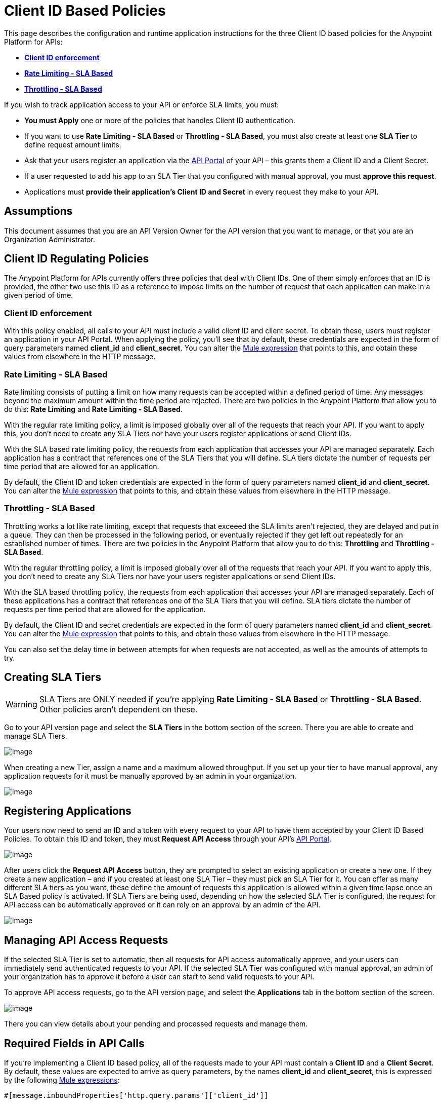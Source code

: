 = Client ID Based Policies

This page describes the configuration and runtime application instructions for the three Client ID based policies for the Anypoint Platform for APIs:

* *link:#ClientIDBasedPolicies-clientid[Client ID enforcement]*
* link:#ClientIDBasedPolicies-ratelimiting[*Rate Limiting - SLA Based*]
* *link:#ClientIDBasedPolicies-throttling[Throttling - SLA Based]*

If you wish to track application access to your API or enforce SLA limits, you must:

* *You must Apply* one or more of the policies that handles Client ID authentication.
* If you want to use *Rate Limiting - SLA Based* or **Throttling - SLA Based**, you must also create at least one *SLA Tier* to define request amount limits.
* Ask that your users register an application via the link:/docs/display/current/Engaging+Users+of+Your+API[API Portal] of your API – this grants them a Client ID and a Client Secret.
* If a user requested to add his app to an SLA Tier that you configured with manual approval, you must *approve this request*.
* Applications must *provide their application's Client ID and Secret* in every request they make to your API.

== Assumptions

This document assumes that you are an API Version Owner for the API version that you want to manage, or that you are an Organization Administrator.

== Client ID Regulating Policies

The Anypoint Platform for APIs currently offers three policies that deal with Client IDs. One of them simply enforces that an ID is provided, the other two use this ID as a reference to impose limits on the number of request that each application can make in a given period of time.

=== Client ID enforcement

With this policy enabled, all calls to your API must include a valid client ID and client secret. To obtain these, users must register an application in your API Portal. When applying the policy, you'll see that by default, these credentials are expected in the form of query parameters named *client_id* and **client_secret**. You can alter the link:/docs/display/current/Mule+Expression+Language+Basic+Syntax[Mule expression] that points to this, and obtain these values from elsewhere in the HTTP message.

=== Rate Limiting - SLA Based

Rate limiting consists of putting a limit on how many requests can be accepted within a defined period of time. Any messages beyond the maximum amount within the time period are rejected. There are two policies in the Anypoint Platform that allow you to do this: *Rate Limiting* and **Rate Limiting - SLA Based**.

With the regular rate limiting policy, a limit is imposed globally over all of the requests that reach your API. If you want to apply this, you don't need to create any SLA Tiers nor have your users register applications or send Client IDs.

With the SLA based rate limiting policy, the requests from each application that accesses your API are managed separately. Each application has a contract that references one of the SLA Tiers that you will define. SLA tiers dictate the number of requests per time period that are allowed for an application.

By default, the Client ID and token credentials are expected in the form of query parameters named *client_id* and **client_secret**. You can alter the link:/docs/display/current/Mule+Expression+Language+Basic+Syntax[Mule expression] that points to this, and obtain these values from elsewhere in the HTTP message.

=== Throttling - SLA Based

Throttling works a lot like rate limiting, except that requests that exceeed the SLA limits aren’t rejected, they are delayed and put in a queue. They can then be processed in the following period, or eventually rejected if they get left out repeatedly for an established number of times. There are two policies in the Anypoint Platform that allow you to do this: *Throttling* and **Throttling - SLA Based**.

With the regular throttling policy, a limit is imposed globally over all of the requests that reach your API. If you want to apply this, you don't need to create any SLA Tiers nor have your users register applications or send Client IDs.

With the SLA based throttling policy, the requests from each application that accesses your API are managed separately. Each of these applications has a contract that references one of the SLA Tiers that you will define. SLA tiers dictate the number of requests per time period that are allowed for the application.

By default, the Client ID and secret credentials are expected in the form of query parameters named *client_id* and **client_secret**. You can alter the link:/docs/display/current/Mule+Expression+Language+Basic+Syntax[Mule expression] that points to this, and obtain these values from elsewhere in the HTTP message.

You can also set the delay time in between attempts for when requests are not accepted, as well as the amounts of attempts to try.

== Creating SLA Tiers

[WARNING]
SLA Tiers are ONLY needed if you're applying *Rate Limiting - SLA Based* or **Throttling - SLA Based**. Other policies aren't dependent on these.

Go to your API version page and select the *SLA Tiers* in the bottom section of the screen. There you are able to create and manage SLA Tiers.

image:/docs/download/attachments/122752381/tiers1.png?version=1&modificationDate=1415116813692[image]

When creating a new Tier, assign a name and a maximum allowed throughput. If you set up your tier to have manual approval, any application requests for it must be manually approved by an admin in your organization.

image:/docs/download/attachments/122752381/SLA.png?version=1&modificationDate=1415116794330[image]

== Registering Applications

Your users now need to send an ID and a token with every request to your API to have them accepted by your Client ID Based Policies. To obtain this ID and token, they must *Request API Access* through your API's link:/docs/display/current/Engaging+Users+of+Your+API[API Portal].

image:/docs/download/attachments/122752381/request+api+access.png?version=1&modificationDate=1415120882698[image]

After users click the *Request API Access* button, they are prompted to select an existing application or create a new one. If they create a new application – and if you created at least one SLA Tier – they must pick an SLA Tier for it. You can offer as many different SLA tiers as you want, these define the amount of requests this application is allowed within a given time lapse once an SLA Based policy is activated. If SLA Tiers are being used, depending on how the selected SLA Tier is configured, the request for API access can be automatically approved or it can rely on an approval by an admin of the API.

image:/docs/download/attachments/122752381/request+API+access+2.png?version=1&modificationDate=1415121063320[image]

== Managing API Access Requests

If the selected SLA Tier is set to automatic, then all requests for API access automatically approve, and your users can immediately send authenticated requests to your API. If the selected SLA Tier was configured with manual approval, an admin of your organization has to approve it before a user can start to send valid requests to your API.

To approve API access requests, go to the API version page, and select the *Applications* tab in the bottom section of the screen.

image:/docs/download/attachments/122752381/approve+applications.png?version=1&modificationDate=1415284857126[image]

There you can view details about your pending and processed requests and manage them.

== Required Fields in API Calls

If you're implementing a Client ID based policy, all of the requests made to your API must contain a *Client ID* and a *Client* *Secret*. By default, these values are expected to arrive as query parameters, by the names *client_id* and **client_secret**, this is expressed by the following link:/docs/display/current/Mule+Expression+Language+Basic+Syntax[Mule expressions]:

[source]
----
#[message.inboundProperties['http.query.params']['client_id']]
 
#[message.inboundProperties['http.query.params']['client_secret']]
----

You can change this expression to expect these values in any other element in the Mule Message.

[TIP]
====
When an HTTP request is transformed into a Mule Message, the following transformations occur:

* Query parameters become part of `message.inboundProperties`
* Headers become part of `message.inboundProperties`
* Form parameters become a map in `message.payload`
* Attachments become  `message.inboundAttachments`
====

=== Considerations for RAML APIs

If your API exposes a http://raml.org[RAML] definition that users may need to reference (perhaps via the link:/docs/display/current/Engaging+Users+of+Your+API[API Console], which is generated from a RAML file), then the RAML definition should reliably detail every element that is expected in calls to your API.

As established, applying one of these Client ID policies implies that all requests coming to your API need to include both a Client ID and Client Secret (which by default are both expected to be query parameters). This required information must be explicit in the RAML of your API, as users that turn to it for reference will otherwise find that their requests are rejected.

The recommended way of doing this is to create a *trait* at the start of your RAML definition and then reference this trait in every operation of your API. Your trait might look like this:

[source]
----
traits:
  - rate-limited:
      queryParameters:
       client_id:
        type: string
      client_secret:
        type: string
----

And then you can apply this trait in each individual operation like this:

[source]
----
/products:
  get:
    is: [rate-limited]
    description: Gets a list of all the inventory products.
----

Refer to the https://github.com/raml-org/raml-spec/blob/master/raml-0.8.md#query-strings[RAML spec] for details on defining these inputs.

== See Also

* Return to the http://www.mulesoft.org/documentation/display/current/Applying+Runtime+Policies[Applying Runtime Policies] page.
